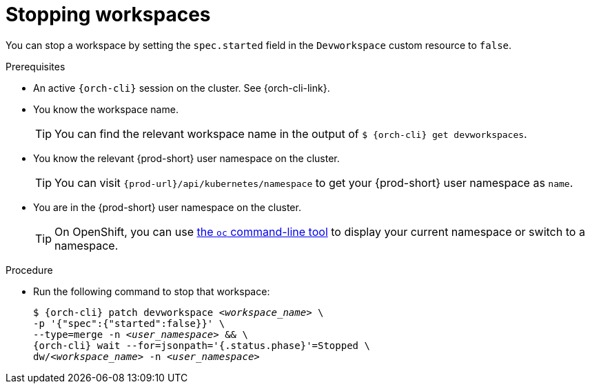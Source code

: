 
[id="stopping-workspaces"]
= Stopping workspaces

You can stop a workspace by setting the `spec.started` field in the `Devworkspace` custom resource to `false`.

.Prerequisites

* An active `{orch-cli}` session on the cluster. See {orch-cli-link}.

* You know the workspace name.
+
[TIP]
====
You can find the relevant workspace name in the output of `$ {orch-cli} get devworkspaces`.
====

* You know the relevant {prod-short} user namespace on the cluster.
+
TIP: You can visit `pass:c,a,q[{prod-url}]/api/kubernetes/namespace` to get your {prod-short} user namespace as `name`.

* You are in the {prod-short} user namespace on the cluster.
+
[TIP]
====
On OpenShift, you can use link:https://docs.openshift.com/container-platform/latest/cli_reference/openshift_cli/developer-cli-commands.html#oc-project[the `oc` command-line tool] to display your current namespace or switch to a namespace.
====

.Procedure

* Run the following command to stop that workspace:
+
[subs="+quotes,attributes"]
----
$ {orch-cli} patch devworkspace __<workspace_name>__ \
-p '{"spec":{"started":false}}' \
--type=merge -n __<user_namespace>__ && \
{orch-cli} wait --for=jsonpath='{.status.phase}'=Stopped \
dw/__<workspace_name>__ -n __<user_namespace>__
----
